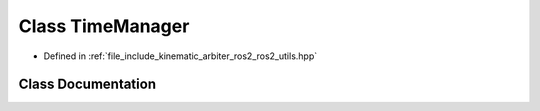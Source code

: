 .. _exhale_class_classkinematic__arbiter_1_1ros2_1_1utils_1_1TimeManager:

Class TimeManager
=================

- Defined in :ref:`file_include_kinematic_arbiter_ros2_ros2_utils.hpp`


Class Documentation
-------------------


.. doxygenclass:: kinematic_arbiter::ros2::utils::TimeManager
   :project: KinematicArbiter
   :members:
   :protected-members:
   :undoc-members:
